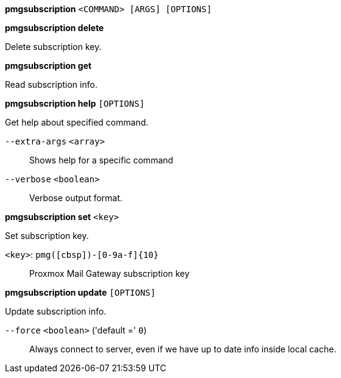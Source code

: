 *pmgsubscription* `<COMMAND> [ARGS] [OPTIONS]`

*pmgsubscription delete*

Delete subscription key.

*pmgsubscription get*

Read subscription info.

*pmgsubscription help* `[OPTIONS]`

Get help about specified command.

`--extra-args` `<array>` ::

Shows help for a specific command

`--verbose` `<boolean>` ::

Verbose output format.

*pmgsubscription set* `<key>`

Set subscription key.

`<key>`: `pmg([cbsp])-[0-9a-f]{10}` ::

Proxmox Mail Gateway subscription key

*pmgsubscription update* `[OPTIONS]`

Update subscription info.

`--force` `<boolean>` ('default =' `0`)::

Always connect to server, even if we have up to date info inside local cache.


